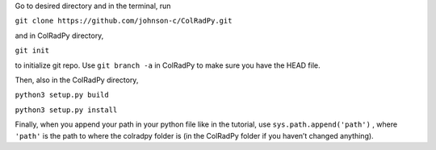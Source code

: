 Go to desired directory and in the terminal, run

``git clone https://github.com/johnson-c/ColRadPy.git``

and in ColRadPy directory,

``git init``

to initialize git repo. Use ``git branch -a`` in ColRadPy to make sure you have the HEAD
file.

Then, also in the ColRadPy directory,

``python3 setup.py build``

``python3 setup.py install``

Finally, when you append your path in your python file like in the tutorial, use
``sys.path.append('path')`` , where ``'path'`` is the path to where the colradpy folder is (in the
ColRadPy folder if you haven’t changed anything).
